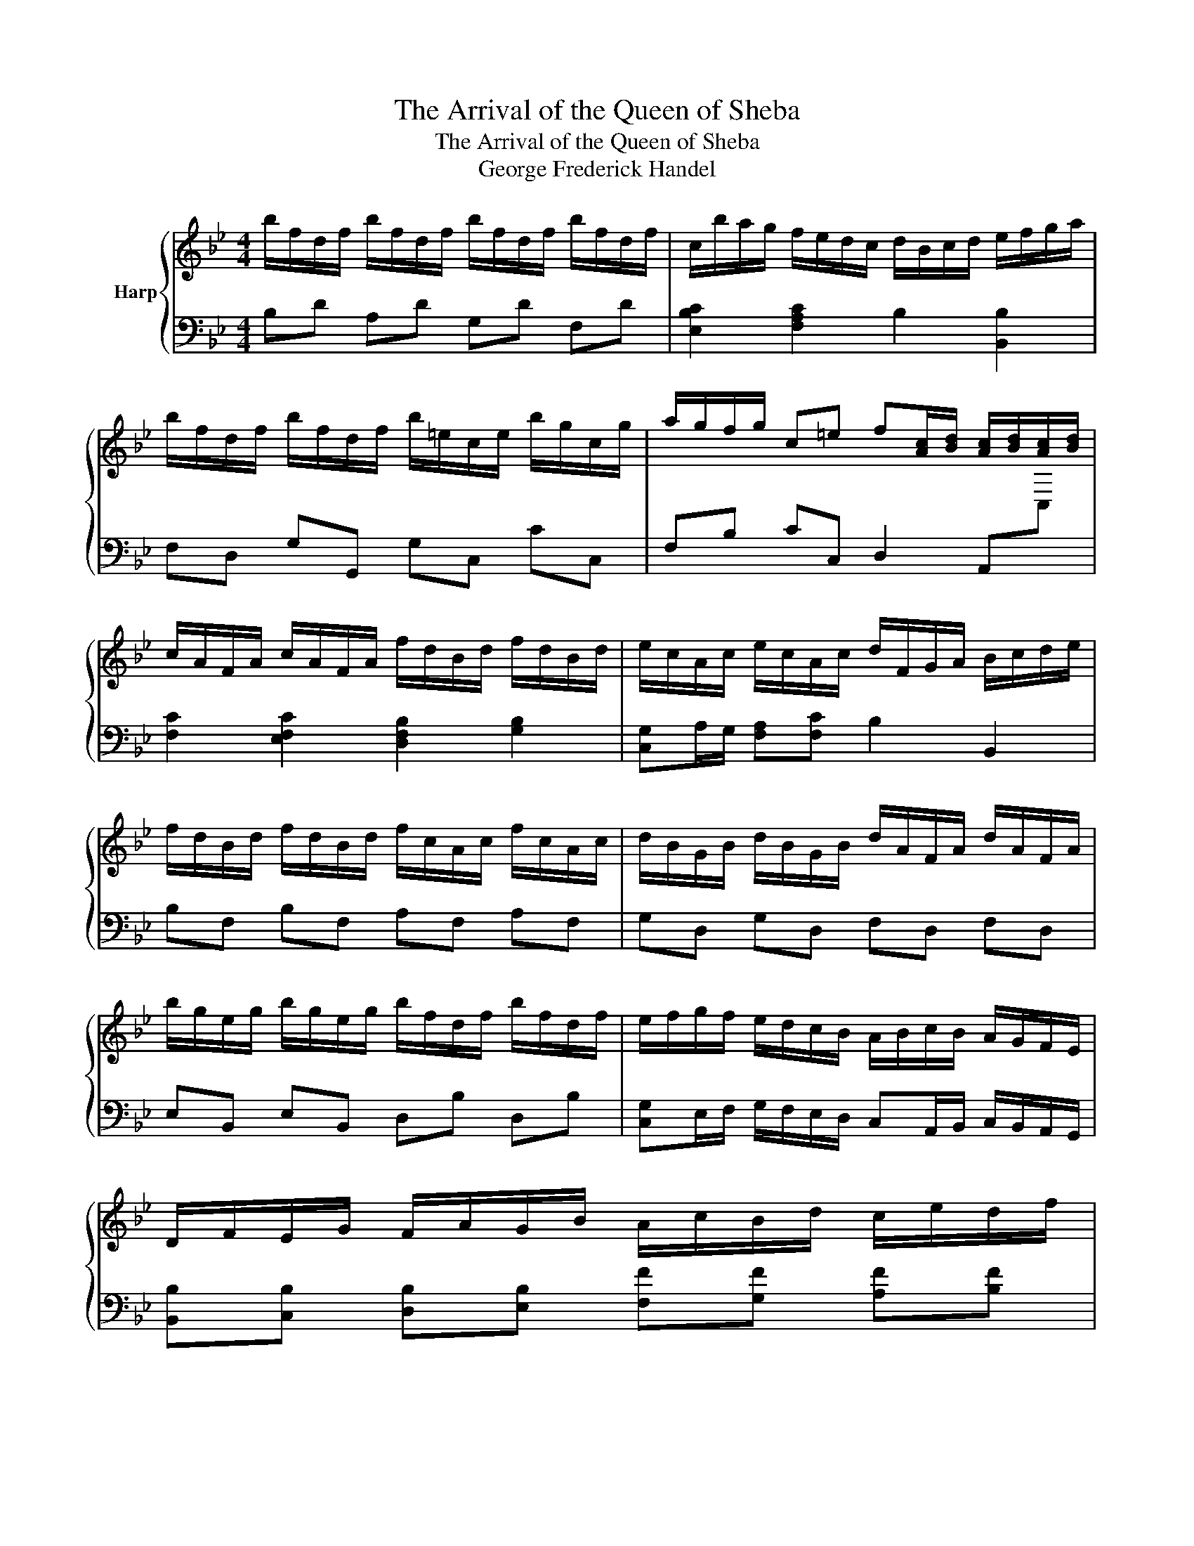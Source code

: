 X:1
T:The Arrival of the Queen of Sheba
T:The Arrival of the Queen of Sheba
T:George Frederick Handel
%%score { 1 | 2 }
L:1/8
M:4/4
K:Bb
V:1 treble nm="Harp"
V:2 bass 
V:1
 b/f/d/f/ b/f/d/f/ b/f/d/f/ b/f/d/f/ | c/b/a/g/ f/e/d/c/ d/B/c/d/ e/f/g/a/ | %2
 b/f/d/f/ b/f/d/f/ b/=e/c/e/ b/g/c/g/ | a/g/f/g/ c=e f[Ac]/[Bd]/ [Ac]/[Bd]/[Ac]/[Bd]/ | %4
 c/A/F/A/ c/A/F/A/ f/d/B/d/ f/d/B/d/ | e/c/A/c/ e/c/A/c/ d/F/G/A/ B/c/d/e/ | %6
 f/d/B/d/ f/d/B/d/ f/c/A/c/ f/c/A/c/ | d/B/G/B/ d/B/G/B/ d/A/F/A/ d/A/F/A/ | %8
 b/g/e/g/ b/g/e/g/ b/f/d/f/ b/f/d/f/ | e/f/g/f/ e/d/c/B/ A/B/c/B/ A/G/F/E/ | %10
 D/F/E/G/ F/A/G/B/ A/c/B/d/ c/e/d/f/ | %11
 [ce]/[df]/[ce]/[df]/ [eg]/[df]/[ce]/[Bd]/ [Ac]/[Bd]/[Ac]/[Bd]/ [ce]/[df]/[ce]/[df]/ | %12
 [eg]/[df]/[eg]/[df]/ [ce]/[Bd]/[ce]/[Bd]/ [Ac]/[Bd]/[Ac]/[Bd]/ [ce]/[df]/[ce]/[df]/ | %13
 [eg]/[df]/[eg]/[df]/ [ce]/[Bd]/[ce]/[Bd]/ [Ac]/[Bd]/[Ac]/[Bd]/ [ce]/[Bd]/[ce]/[Ac]/ | %14
 d/f/e/g/ f/a/g/b/ ag/f/ be | dc/B/ FA [DFB]F B,2 || B/c/d/e/ dc Bf- fe | de/d/ ec d/e/f/g/ fe | %18
 de/d/ ec dc B2 | b/f/d/f/ b/f/d/f/ b/f/d/f/ b/f/d/f/ | c/b/a/g/ f/e/d/c/ dF B,2 | %21
 f2 g/f/e/d/ eg- gg | f/e/d/f/ e/d/c/e/ df- ff | e/d/c/e/ d/c/B/d/ cf A/B/c/d/ | %24
 cf A/B/c/d/ cf z2 | f/c/A/c/ f/c/A/c/ f/c/A/c/ f/c/f/a/ | g/f/=e/d/ c/B/A/G/ A/F/G/A/ B/c/d/e/ | %27
 f/g/a/b/ ag fc- cB | AB/A/ BG A/B/c/d/ c=e | fg/a/ bg ag f2 | cA cA cG cG | af af a=e ae | %32
 f/d/B/d/ f/d/B/d/ f/c/A/c/ f/c/A/c/ | B/c/d/c/ B/A/G/F/ =E2 z g | ag gf ba ag | %35
 a/b/a/g/ g/a/g/f/ g/a/g/f/ f/g/f/=e/ | %36
 [Bd]/[c=e]/[Bd]/[Ac]/ [GB]/[Ac]/[GB]/[FA]/ [=EG]/[FA]/[EG]/[FA]/ [GB]/[Ac]/[GB]/[Ac]/ | %37
 [Bd]/[Ac]/[Bd]/[Ac]/ [GB]/[FA]/[GB]/[FA]/ [=EG]/[FA]/[EG]/[FA]/ [GB]/[Ac]/[GB]/[Ac]/ | %38
 [Bd]/[Ac]/[Bd]/[Ac]/ [GB]/[FA]/[GB]/[FA]/ [=EG]/[FA]/[EG]/[FA]/ [GB]/[Ac]/[GB]/[Ac]/ | %39
 [FA]f G[B=e] fc F2 || d/e/f/g/ fe df- fe | de/d/ ec dc B2 | b/f/d/f/ b/f/d/f/ b/f/d/f/ b/f/d/f/ | %43
 c/b/a/g/ f/e/d/c/ d/B/c/d/ B z | dc cB ed dc | d/e/d/c/ c/d/c/B/ c/d/c/B/ B/c/B/A/ | %46
 B/c/d/e/ dc Bb- ba | ga/g/ a^f gd Bd | g/d/B/d/ g/d/B/d/ g/d/B/d/ g/d/g/b/ | %49
 a/g/^f/=e/ d/c/B/A/ B/G/A/B/ c/d/e/f/ | [dg]2 G2 g/e/c/e/ [Ag]/e/c/e/ | %51
 [cf]d/e/ fc f/d/B/d/ f/d/B/d/ | [Be]c/d/ eB e/c/A/c/ e/c/A/c/ | [Ad]B/c/ dA g/d/B/d/ g/d/B/d/ | %54
 [c^f]A- AB/c/ d/B/G/B/ d/B/G/ z/ | [Ee]c =Bc a/^f/d/f/ a/f/d/f/ | %56
 g/d/B/d/ g/d/B/d/ [Gcg]f/e/ [DGd]c | [DGB]2 [CA]2 [B,DG]2 z2 || %58
 b/g/e/g/ b/g/e/g/ b/f/d/f/ b/f/d/f/ | g/e/c/e/ g/e/c/e/ g/d/B/d/ g/d/B/d/ | %60
 e/c/_A/c/ e/c/A/c/ e/B/G/B/ e/B/G/B/ | _a/g/f/e/ d/c/B/_A/ GE GB | [EG]/_A/B/c/ BA Gg- gf | %63
 ef/e/ fd eb- b_a | g_a/g/ af gf e2 | B/G/E/G/ B/G/E/G/ c/G/=E/G/ c/G/E/G/ | %66
 c/A/F/A/ c/A/F/A/ d/A/^F/A/ d/A/F/A/ | d/B/G/B/ d/B/G/B/ e/B/G/B/ e/B/G/B/ | %68
 e/c/_A/c/ e/c/A/c/ f/c/=A/c/ f/c/A/c/ | d/e/f/g/ fe df- fe | de/d/ ec dc BA | dc- cB ed- dc | %72
 d/e/f/g/ fB AB- Bc | FB [DB]2 A/B/c- cd | Gc ec =B/c/d- dG | [Ec]2 [Gd]2 e=B c2 | %76
 [Fc]2 [FA]2 dA B2 | [DF]2 [DA]2 GA/B/ c2 | GB BG [FA]2 z2 | f/d/B/d/ f/d/B/d/ f/c/A/c/ f/c/A/c/ | %80
 d/B/G/B/ d/B/G/B/ d/A/F/A/ d/A/F/A/ | b/g/e/g/ b/g/e/g/ b/f/d/f/ b/f/d/f/ | %82
 e/f/g/f/ e/d/c/B/ A/B/c/B/ A/G/F/E/ | D/F/E/G/ F/A/G/B/ A/c/B/d/ c/e/d/f/ | %84
 [ce]/[df]/[ce]/[df]/ [eg]/[df]/[ce]/[Bd]/ [Ac]/[Bd]/[Ac]/[Bd]/ [ce]/[df]/[ce]/[df]/ | %85
 [eg]/[df]/[eg]/[df]/ [ce]/[Bd]/[ce]/[Bd]/ [Ac]/[Bd]/[Ac]/[Bd]/ [ce]/[df]/[ce]/[df]/ | %86
 [eg]/[df]/[eg]/[df]/ [ce]/[Bd]/[ce]/[Bd]/ [Ac]/[Bd]/[Ac]/[Bd]/ [ce]/[Bd]/[ce]/[Ac]/ | %87
 d/f/e/g/ f/a/g/b/ ag/f/ be | dc/B/ FA B2 z2 |] %89
V:2
 B,D A,D G,D F,D | [E,B,C]2 [F,A,C]2 B,2 [B,,B,]2 | F,D, G,G,, G,C, CC, | %3
 F,B, CC, D,2 A,,[I:staff -1]C, |[I:staff +1] [F,C]2 [E,F,C]2 [D,F,B,]2 [G,B,]2 | %5
 [C,G,]A,/G,/ [F,A,][F,C] B,2 B,,2 | B,F, B,F, A,F, A,F, | G,D, G,D, F,D, F,D, | %8
 E,B,, E,B,, D,B, D,B, | [C,G,]E,/F,/ G,/F,/E,/D,/ C,A,,/B,,/ C,/B,,/A,,/G,,/ | %10
 [B,,B,][C,B,] [D,B,][E,B,] [F,F][G,F] [A,F][B,F] | [E,E]2 [E,C]2 [F,C]2 [F,A,]2 | %12
 F,A, F,A, A,C A,C | F,C F,C A,C A,C | [B,,F,][C,A,] [D,B,]E, F,E, D,E, | F,E, F,F,, [B,,B,]2 z2 || %16
 z8 | z8 | z8 | B,D A,D G,D F,D | E,C F,C B,2 z2 | z8 | z8 | z8 | z8 | [F,A,]C =E,A, D,A, C,A, | %26
 [B,,D,]F, C,=E, F,[B,,D,][A,,C,][G,,B,,] | [F,,A,,C,]2 z2 z4 | z8 | z8 | F,C F,C =E,C E,C | %31
 D,A, D,A, C,A, C,A, | B,,F, B,,F, A,,F, A,,F, | [G,,G,]D, [G,,G,]D, C,2 z2 | z8 | z8 | %36
 [B,,F,]2 [B,,G,]2 [C,G,]2 [C,=E,]2 | C,=E, C,G, E,G, C,E, | C,=E, C,G, E,G, C,E, | %39
 F,D, B,,C, F,,2 z2 || z8 | z8 | B,D A,D G,D F,D | E,C F,C [B,,B,]2 z/ D/E/F/ | B,2 z2 z4 | z8 | %46
 z8 | z8 | [B,,G,]D, B,,D, E,G, [D,B,]B,, | [C,G,A,]2 [D,^F,A,]2 [G,,G,]2 z2 | %50
 =B,D B,D [G,C]2 [E,G,C]2 | [F,A,C]2 [C,F,A,]2 [D,F,B,]2 [B,,D,F,]2 | %52
 [B,,E,G,]2 [B,,E,G,]2 [C,E,A,]2 [C,E,A,]2 | [A,,D,^F,]2 [A,,D,F,]2 [D,G,B,]2 [D,G,B,]2 | %54
 A,C A,C B,D B,D | CE DC [^F,D][A,D] CF, | B,A, G,F, E,G, [B,,G,]C, | D,C, D,D,, G,,2 z2 || %58
 EB, EB, DB, DB, | CG, CG, B,G, B,G, | _A,E, A,E, G,E, G,E, | [C,E,F,]2 [B,,F,]2 [B,,E,]2 z2 | z8 | %63
 z8 | z8 | [E,G,]2 z2 [=E,G,]2 z2 | [F,A,]2 z2 [^F,A,]2 z2 | [G,B,]2 z2 [G,B,]2 z2 | %68
 [_A,C]2 z2 [=A,C]2 z2 | [B,,F,B,]2 z4 z2 | z8 | z8 | z8 | B,/F,/D,/F,/ B,/F,/D,/F,/ [C,F,]2 x2 | %74
 C/G,/E,/G,/ C/G,/E,/G,/ [D,G,]2 [G,D]2 | E/C/G,/C/ D/=B,/G,/B,/ [C,G,]2 [C,C]2 | %76
 C/A,/F,/A,/ C/A,/F,/A,/ [F,B,]2 B,,C, | z8 | =E,/G,/C/G,/ E,/G,/E,/C,/ F,/A,/C/A,/ F,/A,/C/A,/ | %79
 B,F, B,F, A,F, A,F, | G,D, G,D, F,D, F,D, | E,B,, E,B,, [D,B,]F, [D,B,]F, | %82
 [C,G,]E,/F,/ G,/F,/E,/D,/ C,A,,/B,,/ C,/B,,/A,,/G,,/ | %83
 [B,,F,]C,/E,/ [D,B,][E,B,] [F,F][G,F] [A,F][B,F] | E,G, CG, C,F, A,F, | F,,A,, F,A, F,,A,, F,A, | %86
 F,,A,, C,E, F,A, CA, | [B,,F,][C,A,] [D,B,][E,G,] F,E, D,E, | F,E, F,F,, B,,2 B,,,2 |] %89

